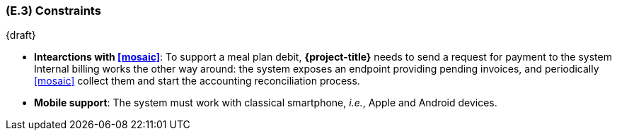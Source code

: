 [#e3,reftext=E.3]
=== (E.3) Constraints

ifdef::env-draft[]
TIP: _Obligations and limits imposed on the project and system by the environment. This chapter defines non-negotiable restrictions coming from the environment (business rules, physical laws, engineering decisions), which the development will have to take into account._  <<BM22>>
endif::[]

{draft}

- **Intearctions with <<mosaic>>**: To support a meal plan debit, *{project-title}* needs to send a request for payment to the system Internal billing works the other way around: the system exposes an endpoint providing pending invoices, and periodically <<mosaic>> collect them and start the accounting reconciliation process.

- **Mobile support**: The system must work with classical smartphone, _i.e._, Apple and Android devices.
